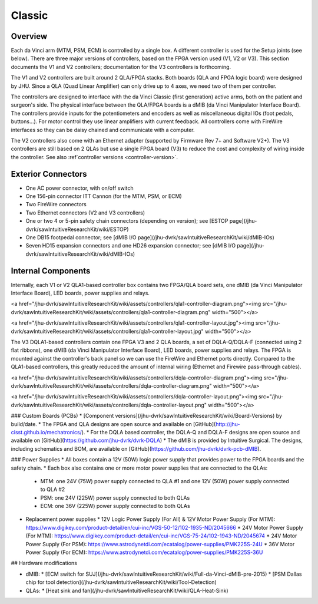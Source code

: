 *******
Classic
*******

Overview
########

Each da Vinci arm (MTM, PSM, ECM) is controlled by a single box. A
different controller is used for the Setup joints (see below).  There
are three major versions of controllers, based on the FPGA version
used (V1, V2 or V3). This section documents the V1 and V2 controllers;
documentation for the V3 controllers is forthcoming.

The V1 and V2 controllers are built around 2 QLA/FPGA stacks.  Both boards (QLA and FPGA logic board) were designed by JHU.  Since a QLA (Quad Linear Amplifier) can only drive up to 4 axes, we need two of them per controller.

The controllers are designed to interface with the da Vinci Classic
(first generation) active arms, both on the patient and surgeon's
side.  The physical interface between the QLA/FPGA boards is a dMIB
(da Vinci Manipulator Interface Board).  The controllers provide
inputs for the potentiometers and encoders as well as miscellaneous
digital IOs (foot pedals, buttons...).  For motor control they use
linear amplifiers with current feedback.  All controllers come with
FireWire interfaces so they can be daisy chained and communicate with
a computer.

The V2 controllers also come with an Ethernet adapter (supported by
Firmware Rev 7+ and Software V2+).  The V3 controllers are still based
on 2 QLAs but use a single FPGA board (V3) to reduce the cost and
complexity of wiring inside the controller.  See also :ref`controller
versions <controller-version>`.

Exterior Connectors
###################

* One AC power connector, with on/off switch
* One 156-pin connector ITT Cannon (for the MTM, PSM, or ECM)
* Two FireWire connectors
* Two Ethernet connectors (V2 and V3 controllers)
* One or two 4 or 5-pin safety chain connectors (depending on
  version); see [ESTOP
  page](/jhu-dvrk/sawIntuitiveResearchKit/wiki/ESTOP)
* One DB15 footpedal connector; see [dMIB I/O
  page](/jhu-dvrk/sawIntuitiveResearchKit/wiki/dMIB-IOs)
* Seven HD15 expansion connectors and one HD26 expansion connector;
  see [dMIB I/O page](/jhu-dvrk/sawIntuitiveResearchKit/wiki/dMIB-IOs)

Internal Components
###################

Internally, each V1 or V2 QLA1-based controller box contains two
FPGA/QLA board sets, one dMIB (da Vinci Manipulator Interface Board),
LED boards, power supplies and relays.

<a href="/jhu-dvrk/sawIntuitiveResearchKit/wiki/assets/controllers/qla1-controller-diagram.png"><img src="/jhu-dvrk/sawIntuitiveResearchKit/wiki/assets/controllers/qla1-controller-diagram.png" width="500"></a>

<a href="/jhu-dvrk/sawIntuitiveResearchKit/wiki/assets/controllers/qla1-controller-layout.jpg"><img src="/jhu-dvrk/sawIntuitiveResearchKit/wiki/assets/controllers/qla1-controller-layout.jpg" width="500"></a>

The V3 DQLA1-based controllers contain one FPGA V3 and 2 QLA boards, a set of DQLA-Q/DQLA-F (connected using 2 flat ribbons), one dMIB (da Vinci Manipulator Interface Board), LED boards, power supplies and relays.  The FPGA is mounted against the controller's back panel so we can use the FireWire and Ethernet ports directly.  Compared to the QLA1-based controllers, this greatly reduced the amount of internal wiring (Ethernet and Firewire pass-through cables).

<a href="/jhu-dvrk/sawIntuitiveResearchKit/wiki/assets/controllers/dqla-controller-diagram.png"><img src="/jhu-dvrk/sawIntuitiveResearchKit/wiki/assets/controllers/dqla-controller-diagram.png" width="500"></a>

<a href="/jhu-dvrk/sawIntuitiveResearchKit/wiki/assets/controllers/dqla-controller-layout.png"><img src="/jhu-dvrk/sawIntuitiveResearchKit/wiki/assets/controllers/dqla-controller-layout.png" width="500"></a>

### Custom Boards (PCBs)
* [Component versions](/jhu-dvrk/sawIntuitiveResearchKit/wiki/Board-Versions) by build/date.
* The FPGA and QLA designs are open source and available on [GitHub](http://jhu-cisst.github.io/mechatronics/).
* For the DQLA based controller, the DQLA-Q and DQLA-F designs are open source and available on [GitHub](https://github.com/jhu-dvrk/dvrk-DQLA)
* The dMIB is provided by Intuitive Surgical. The designs, including schematics and BOM, are available on [GitHub](https://github.com/jhu-dvrk/dvrk-pcb-dMIB).

### Power Supplies
* All boxes contain a 12V (50W) logic power supply that provides power to the FPGA boards and the safety chain.
* Each box also contains one or more motor power supplies that are connected to the QLAs:
  * MTM: one 24V (75W) power supply connected to QLA #1 and one 12V (50W) power supply connected to QLA #2
  * PSM: one 24V (225W) power supply connected to both QLAs
  * ECM: one 36V (225W) power supply connected to both QLAs
* Replacement power supplies
  * 12V Logic Power Supply (For All) & 12V Motor Power Supply (For MTM): https://www.digikey.com/product-detail/en/cui-inc/VGS-50-12/102-1935-ND/2045666
  * 24V Motor Power Supply (For MTM): https://www.digikey.com/product-detail/en/cui-inc/VGS-75-24/102-1943-ND/2045674
  * 24V Motor Power Supply (For PSM): https://www.astrodynetdi.com/ecatalog/power-supplies/PMK225S-24U
  * 36V Motor Power Supply (For ECM): https://www.astrodynetdi.com/ecatalog/power-supplies/PMK225S-36U

## Hardware modifications

* dMIB:
  * [ECM switch for SUJ](/jhu-dvrk/sawIntuitiveResearchKit/wiki/Full-da-Vinci-dMIB-pre-2015)
  * [PSM Dallas chip for tool detection](/jhu-dvrk/sawIntuitiveResearchKit/wiki/Tool-Detection)
* QLAs:
  * [Heat sink and fan](/jhu-dvrk/sawIntuitiveResearchKit/wiki/QLA-Heat-Sink)
